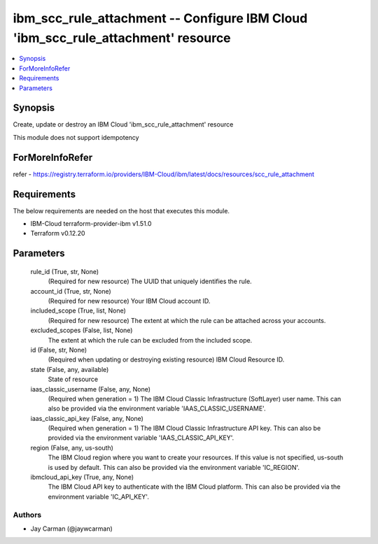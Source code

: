 
ibm_scc_rule_attachment -- Configure IBM Cloud 'ibm_scc_rule_attachment' resource
=================================================================================

.. contents::
   :local:
   :depth: 1


Synopsis
--------

Create, update or destroy an IBM Cloud 'ibm_scc_rule_attachment' resource

This module does not support idempotency


ForMoreInfoRefer
----------------
refer - https://registry.terraform.io/providers/IBM-Cloud/ibm/latest/docs/resources/scc_rule_attachment

Requirements
------------
The below requirements are needed on the host that executes this module.

- IBM-Cloud terraform-provider-ibm v1.51.0
- Terraform v0.12.20



Parameters
----------

  rule_id (True, str, None)
    (Required for new resource) The UUID that uniquely identifies the rule.


  account_id (True, str, None)
    (Required for new resource) Your IBM Cloud account ID.


  included_scope (True, list, None)
    (Required for new resource) The extent at which the rule can be attached across your accounts.


  excluded_scopes (False, list, None)
    The extent at which the rule can be excluded from the included scope.


  id (False, str, None)
    (Required when updating or destroying existing resource) IBM Cloud Resource ID.


  state (False, any, available)
    State of resource


  iaas_classic_username (False, any, None)
    (Required when generation = 1) The IBM Cloud Classic Infrastructure (SoftLayer) user name. This can also be provided via the environment variable 'IAAS_CLASSIC_USERNAME'.


  iaas_classic_api_key (False, any, None)
    (Required when generation = 1) The IBM Cloud Classic Infrastructure API key. This can also be provided via the environment variable 'IAAS_CLASSIC_API_KEY'.


  region (False, any, us-south)
    The IBM Cloud region where you want to create your resources. If this value is not specified, us-south is used by default. This can also be provided via the environment variable 'IC_REGION'.


  ibmcloud_api_key (True, any, None)
    The IBM Cloud API key to authenticate with the IBM Cloud platform. This can also be provided via the environment variable 'IC_API_KEY'.













Authors
~~~~~~~

- Jay Carman (@jaywcarman)

